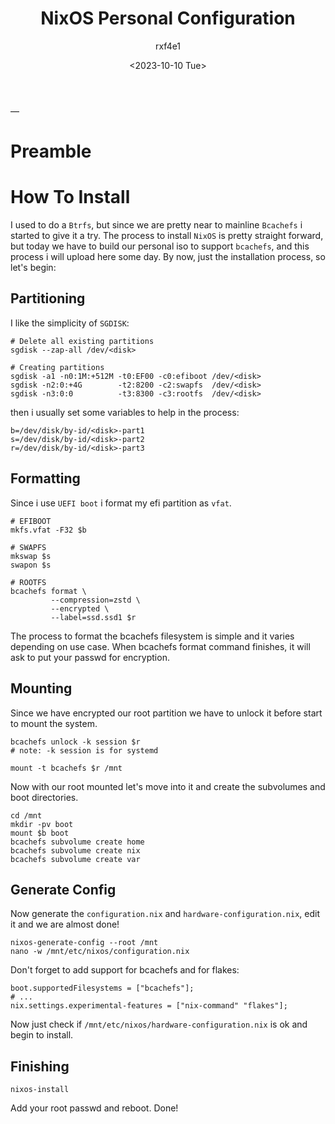 #+TITLE: NixOS Personal Configuration
#+AUTHOR: rxf4e1
#+DATE: <2023-10-10 Tue>
---
* Preamble
* How To Install
I used to do a =Btrfs=, but since we are pretty near to mainline
=Bcachefs= i started to give it a try. The process to install ~NixOS~ is
pretty straight forward, but today we have to build our personal iso
to support ~bcachefs~, and this process i will upload here some day.
By now, just the installation process, so let's begin:
** Partitioning
I like the simplicity of =SGDISK=:
#+BEGIN_SRC shell
  # Delete all existing partitions
  sgdisk --zap-all /dev/<disk>

  # Creating partitions
  sgdisk -a1 -n0:1M:+512M -t0:EF00 -c0:efiboot /dev/<disk>
  sgdisk -n2:0:+4G        -t2:8200 -c2:swapfs  /dev/<disk>
  sgdisk -n3:0:0          -t3:8300 -c3:rootfs  /dev/<disk>
#+END_SRC
then i usually set some variables to help in the process:
#+begin_src shell
  b=/dev/disk/by-id/<disk>-part1
  s=/dev/disk/by-id/<disk>-part2
  r=/dev/disk/by-id/<disk>-part3
#+end_src
** Formatting
Since i use =UEFI boot= i format my efi partition as =vfat=.
#+begin_src shell
  # EFIBOOT
  mkfs.vfat -F32 $b

  # SWAPFS
  mkswap $s
  swapon $s

  # ROOTFS
  bcachefs format \
           --compression=zstd \
           --encrypted \
           --label=ssd.ssd1 $r
#+end_src
The process to format the bcachefs filesystem is simple and it varies
depending on use case. When bcachefs format command finishes, it will
ask to put your passwd for encryption.
** Mounting
Since we have encrypted our root partition we have to unlock it before
start to mount the system.
#+begin_src shell
  bcachefs unlock -k session $r
  # note: -k session is for systemd

  mount -t bcachefs $r /mnt
#+end_src
Now with our root mounted let's move into it and create the subvolumes
and boot directories.
#+begin_src shell
  cd /mnt
  mkdir -pv boot
  mount $b boot
  bcachefs subvolume create home
  bcachefs subvolume create nix
  bcachefs subvolume create var
#+end_src
** Generate Config
Now generate the =configuration.nix= and =hardware-configuration.nix=,
edit it and we are almost done!
#+begin_src shell
  nixos-generate-config --root /mnt
  nano -w /mnt/etc/nixos/configuration.nix
#+end_src
Don't forget to add support for bcachefs and for flakes:
#+begin_src shell
  boot.supportedFilesystems = ["bcachefs"];
  # ...
  nix.settings.experimental-features = ["nix-command" "flakes"];
#+end_src
Now just check if =/mnt/etc/nixos/hardware-configuration.nix= is ok and
begin to install.
** Finishing
#+begin_src shell
  nixos-install
#+end_src
Add your root passwd and reboot.
Done!
